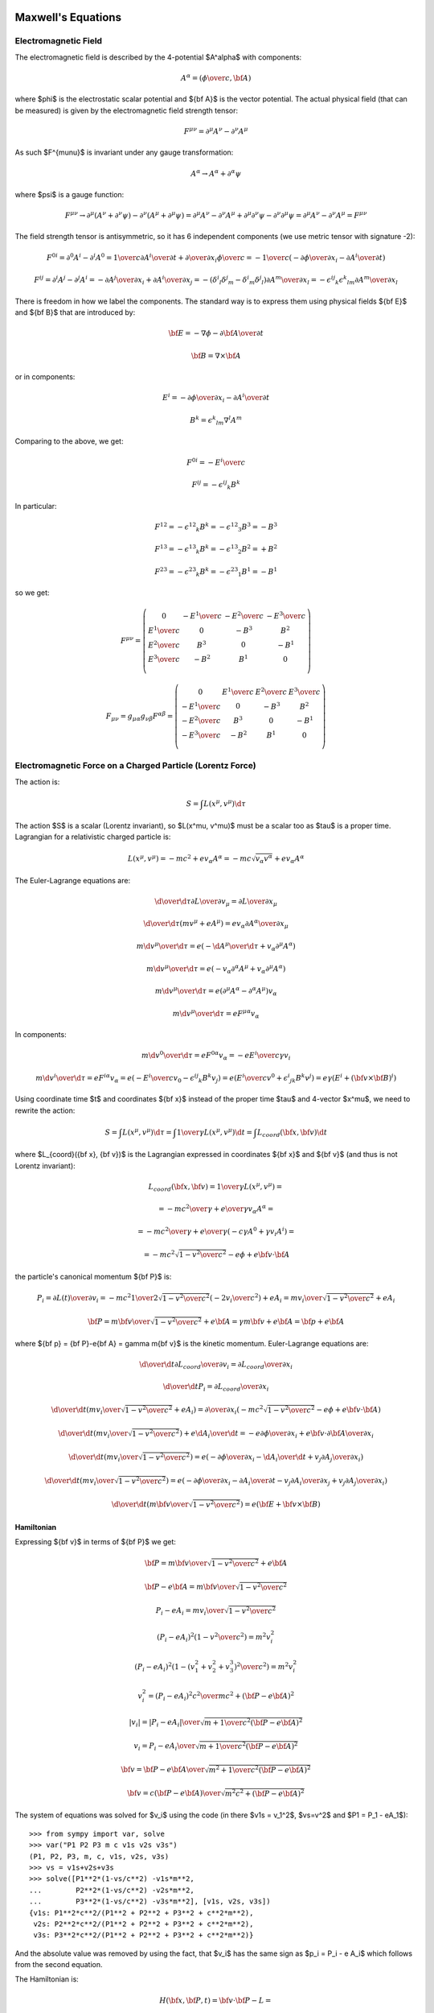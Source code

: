 Maxwell's Equations
===================

Electromagnetic Field
---------------------

The electromagnetic field is described by the 4-potential $A^\alpha$
with components:

.. math::

    A^\alpha = \left({\phi\over c}, {\bf A}\right)

where $\phi$ is the electrostatic scalar potential and ${\bf A}$ is the vector
potential. The actual physical field (that can be measured) is given by the
electromagnetic field strength tensor:

.. math::

    F^{\mu\nu} =  \partial^\mu A^\nu - \partial^\nu A^\mu

As such $F^{\mu\nu}$ is invariant under any gauge transformation:

.. math::

    A^\alpha \to A^\alpha + \partial^\alpha \psi

where $\psi$ is a gauge function:

.. math::

    F^{\mu\nu} \to  \partial^\mu (A^\nu+\partial^\nu\psi)
         - \partial^\nu (A^\mu+\partial^\mu\psi)
        = \partial^\mu A^\nu - \partial^\nu A^\mu
            +\partial^\mu \partial^\nu\psi - \partial^\nu \partial^\mu\psi
        = \partial^\mu A^\nu - \partial^\nu A^\mu
        = F^{\mu\nu}

The field strength tensor is antisymmetric, so it has 6 independent components
(we use metric tensor with signature -2):

.. math::

    F^{0i} = \partial^0 A^i - \partial^i A^0
        = {1\over c}{\partial A^i\over \partial t} +
            {\partial\over\partial x_i} {\phi\over c}
        = -{1\over c}\left(-{\partial\phi\over\partial x_i}
                -{\partial A^i\over \partial t} \right)


    F^{ij} = \partial^i A^j - \partial^j A^i
        = -{\partial A^j\over\partial x_i} +{\partial A^i\over\partial x_j}
        = -(\delta^i{}_l\delta^j{}_m - \delta^i{}_m\delta^j{}_l)
            {\partial A^m\over\partial x_l}
        = -\epsilon^{ij}{}_k\epsilon^k{}_{lm} {\partial A^m\over\partial x_l}

There is freedom in how we label the components. The standard way is to express
them using physical fields ${\bf E}$ and ${\bf B}$ that are introduced by:

.. math::

    {\bf E} = -\nabla\phi - {\partial {\bf A}\over\partial t}

    {\bf B} = \nabla\times{\bf A}

or in components:

.. math::

    E^i = -{\partial\phi\over\partial x_i}
                -{\partial A^i\over \partial t}

    B^k = \epsilon^k{}_{lm} \nabla^l A^m

Comparing to the above, we get:

.. math::

    F^{0i} = -{E^i\over c}

    F^{ij} = -\epsilon^{ij}{}_k B^k

In particular:

.. math::

    F^{12} = -\epsilon^{12}{}_k B^k = -\epsilon^{12}{}_3 B^3 = - B^3

    F^{13} = -\epsilon^{13}{}_k B^k = -\epsilon^{13}{}_2 B^2 = + B^2

    F^{23} = -\epsilon^{23}{}_k B^k = -\epsilon^{23}{}_1 B^1 = - B^1

so we get:

.. math::

    F^{\mu\nu} = \left(\begin{array}{cccc}
    0 & -{E^1\over c} & -{E^2\over c} & -{E^3\over c} \\
    {E^1\over c} & 0 & -B^3 & B^2 \\
    {E^2\over c} & B^3 & 0 & -B^1 \\
    {E^3\over c} & -B^2 & B^1 & 0 \\
    \end{array}\right)

    F_{\mu\nu} = g_{\mu\alpha}g_{\nu\beta}F^{\alpha\beta}
        = \left(\begin{array}{cccc}
    0 & {E^1\over c} & {E^2\over c} & {E^3\over c} \\
    -{E^1\over c} & 0 & -B^3 & B^2 \\
    -{E^2\over c} & B^3 & 0 & -B^1 \\
    -{E^3\over c} & -B^2 & B^1 & 0 \\
    \end{array}\right)


Electromagnetic Force on a Charged Particle (Lorentz Force)
-----------------------------------------------------------

The action is:

.. math::

    S = \int L(x^\mu, v^\mu) \d \tau

The action $S$ is a scalar (Lorentz invariant), so $L(x^\mu, v^\mu)$ must be a
scalar too as $\tau$ is a proper time.  Lagrangian for a relativistic charged
particle is:

.. math::

    L(x^\mu, v^\mu) = -m c^2 + e v_\alpha A^\alpha
        = -m c \sqrt {v_\alpha v^\alpha} + e v_\alpha A^\alpha

The Euler-Lagrange equations are:

.. math::

    {\d \over \d \tau} {\partial L\over \partial v_\mu}
         = {\partial L \over \partial x_\mu}

    {\d \over \d \tau}
        \left(m v^\mu + e A^\mu\right)
         = e v_\alpha {\partial A^\alpha \over \partial x_\mu}

    m {\d v^\mu \over \d \tau}
         = e \left(-{\d A^\mu\over\d\tau}
            + v_\alpha \partial^\mu A^\alpha\right)

    m {\d v^\mu \over \d \tau}
         = e \left(-v_\alpha \partial^\alpha A^\mu
            + v_\alpha \partial^\mu A^\alpha\right)

    m {\d v^\mu \over \d \tau}
         = e (\partial^\mu A^\alpha - \partial^\alpha A^\mu) v_\alpha

    m {\d v^\mu \over \d \tau}
         = e F^{\mu\alpha} v_\alpha

In components:

.. math::

    m {\d v^0 \over \d \tau}
         = e F^{0\alpha} v_\alpha
         = -e {E^i\over c} \gamma v_i

    m {\d v^i \over \d \tau}
         = e F^{i\alpha} v_\alpha
         = e \left(-{E^i\over c} v_0 - \epsilon^{ij}{}_k B^k v_j\right)
         = e \left({E^i\over c} v^0 + \epsilon^i{}_{jk} B^k v^j\right)
         = e\gamma \left(E^i + ({\bf v}\times{\bf B})^i\right)

Using coordinate time $t$ and coordinates ${\bf x}$ instead of the proper time
$\tau$ and 4-vector $x^\mu$, we need to rewrite the action:

.. math::

    S = \int L(x^\mu, v^\mu) \d \tau
      = \int {1\over\gamma}L(x^\mu, v^\mu) \d t
      = \int L_{coord}({\bf x}, {\bf v}) \d t

where $L_{coord}({\bf x}, {\bf v})$ is the Lagrangian expressed in coordinates
${\bf x}$ and ${\bf v}$ (and thus is not Lorentz invariant):

.. math::

    L_{coord}({\bf x}, {\bf v}) = {1\over\gamma}L(x^\mu, v^\mu) =

         = -{m c^2\over\gamma} + {e\over\gamma}v_\alpha A^\alpha =

         = -{m c^2\over\gamma} + {e\over\gamma}(-c\gamma A^0 +\gamma v_i A^i) =

         = -m c^2\sqrt{1-{v^2\over c^2}} - e\phi + e{\bf v}\cdot {\bf A}

the particle's canonical momentum ${\bf P}$ is:

.. math::

    P_i = {\partial L(t)\over\partial v_i}
        =-mc^2 {1\over 2\sqrt{1-{v^2\over c^2}}}\left(-2v_i\over c^2\right)
             + e A_i
        ={m v_i\over\sqrt{1-{v^2\over c^2}}} + e A_i

    {\bf P} = {m{\bf v}\over\sqrt{1-{v^2\over c^2}}} + e{\bf A}
        = \gamma m{\bf v} + e{\bf A}
        = {\bf p} + e{\bf A}

where ${\bf p} = {\bf P}-e{\bf A} = \gamma m{\bf v}$ is the kinetic momentum.
Euler-Lagrange equations are:

.. math::

    {\d \over \d t} {\partial L_{coord}\over \partial v_i}
         = {\partial L_{coord} \over \partial x_i}

    {\d \over \d t} P_i = {\partial L_{coord} \over \partial x_i}

    {\d \over \d t} \left({m v_i\over\sqrt{1-{v^2\over c^2}}} + e A_i\right)
         = {\partial \over \partial x_i}\left(-m c^2\sqrt{1-{v^2\over c^2}}
             - e\phi + e{\bf v}\cdot {\bf A}\right)

    {\d \over \d t} \left({m v_i\over\sqrt{1-{v^2\over c^2}}}\right)
         + e {\d A_i\over \d t}
         = -e{\partial \phi\over \partial x_i}
           +e{\bf v}\cdot{\partial {\bf A}\over \partial x_i}

    {\d \over \d t} \left({m v_i\over\sqrt{1-{v^2\over c^2}}}\right)
         = e\left(-{\partial \phi\over \partial x_i}
           -{\d A_i\over \d t}
           +v_j{\partial A_j\over \partial x_i}\right)

    {\d \over \d t} \left({m v_i\over\sqrt{1-{v^2\over c^2}}}\right)
         = e\left(-{\partial \phi\over \partial x_i}
           -{\partial A_i\over \partial t}-v_j{\partial A_i\over\partial x_j}
           +v_j{\partial A_j\over \partial x_i}\right)

    {\d \over \d t} \left({m {\bf v}\over\sqrt{1-{v^2\over c^2}}}\right)
         = e\left({\bf E} + {\bf v}\times {\bf B}\right)

Hamiltonian
~~~~~~~~~~~

Expressing ${\bf v}$ in terms of ${\bf P}$ we get:

.. math::

    {\bf P} = {m{\bf v}\over\sqrt{1-{v^2\over c^2}}} + e{\bf A}

    {\bf P} - e{\bf A} = {m{\bf v}\over\sqrt{1-{v^2\over c^2}}}

    P_i - e A_i = {m v_i\over\sqrt{1-{v^2\over c^2}}}

    (P_i - e A_i)^2\left(1-{v^2\over c^2}\right) = m^2 v_i^2

    (P_i - e A_i)^2\left(1-{(v_1^2 + v_2^2 + v_3^3)^2\over c^2}\right)
        = m^2 v_i^2

    v_i^2 = {(P_i - e A_i)^2 c^2 \over m c^2 + ({\bf P} - e{\bf A})^2}

    |v_i| = {|P_i - e A_i| \over \sqrt {m + {1\over c^2 } ({\bf P} - e{\bf A})^2}}

    v_i = {P_i - e A_i \over \sqrt {m + {1\over c^2 } ({\bf P} - e{\bf A})^2}}

    {\bf v} = {{\bf P} - e{\bf A}\over\sqrt{m^2 +
        {1\over c^2}({\bf P} - e{\bf A})^2}}

    {\bf v} = {c({\bf P} - e{\bf A})\over\sqrt{m^2c^2 + ({\bf P} - e{\bf A})^2}}

The system of equations was solved for $v_i$ using the code
(in there $v1s = v_1^2$, $vs=v^2$ and $P1 = P_1 - eA_1$)::

    >>> from sympy import var, solve
    >>> var("P1 P2 P3 m c v1s v2s v3s")
    (P1, P2, P3, m, c, v1s, v2s, v3s)
    >>> vs = v1s+v2s+v3s
    >>> solve([P1**2*(1-vs/c**2) -v1s*m**2,
    ...        P2**2*(1-vs/c**2) -v2s*m**2,
    ...        P3**2*(1-vs/c**2) -v3s*m**2], [v1s, v2s, v3s])
    {v1s: P1**2*c**2/(P1**2 + P2**2 + P3**2 + c**2*m**2),
     v2s: P2**2*c**2/(P1**2 + P2**2 + P3**2 + c**2*m**2),
     v3s: P3**2*c**2/(P1**2 + P2**2 + P3**2 + c**2*m**2)}

And the absolute value was removed by using the fact, that $v_i$ has the same
sign as $p_i = P_i - e A_i$ which follows from the second equation.

The Hamiltonian is:

.. math::

    H({\bf x}, {\bf P}, t) = {\bf v} \cdot {\bf P} - L =

        = {\bf v} \cdot {\bf P}
        +m c^2\sqrt{1-{v^2\over c^2}} + e\phi - e{\bf v}\cdot {\bf A} =

        = {\bf v} \cdot ({\bf P}-e{\bf A})
        +m c^2\sqrt{1-{v^2\over c^2}} + e\phi =

        = {c({\bf P} - e{\bf A})\cdot({\bf P}-e{\bf A})\over\sqrt{m^2c^2 +
        ({\bf P} - e{\bf A})^2}}
        +m c^2\sqrt{1-{1\over c^2}\left({c({\bf P} - e{\bf A})\over\sqrt{m^2c^2 + ({\bf P} - e{\bf A})^2}}\right)^2} + e\phi =

        = {c({\bf P} - e{\bf A})^2\over\sqrt{m^2c^2 + ({\bf P} - e{\bf A})^2}}
        +m c^2\sqrt{1-{({\bf P} - e{\bf A})^2\over m^2c^2 + ({\bf P} - e{\bf A})^2}} + e\phi =

        = {c({\bf P} - e{\bf A})^2\over\sqrt{m^2c^2 + ({\bf P} - e{\bf A})^2}}
        +m c^2\sqrt{m^2 c^2 \over m^2c^2 + ({\bf P} - e{\bf A})^2} + e\phi =

        = {c\left(({\bf P} - e{\bf A})^2+m^2c^2\right)\over
            \sqrt{m^2c^2 + ({\bf P} - e{\bf A})^2}} + e\phi =

        = c\sqrt{m^2c^2 + ({\bf P} - e{\bf A})^2} + e\phi


Maxwell's Equations
-------------------

The action for the field is:

.. math::

    S = \int \L(\phi_k, \partial^\alpha\phi_k) \d^4 x

The action $S$ is a scalar (Lorentz invariant), so
$\L(\phi_k, \partial^\mu\phi_k)$ must be a
scalar too. The Euler-Lagrange equations are:

.. math::

    \partial^\beta{\partial\L\over \partial(\partial^\beta\phi_k)}
        = {\partial\L\over\partial\phi_k}


For electromagnetic field $\phi_k = A^\mu$ and the Lagrangian is:

.. math::

    \L(A^\alpha, \partial^\beta A^\alpha)
        = -{1\over 4\mu_0} F_{\alpha\beta} F^{\alpha\beta} - j_\alpha A^\alpha

One can simplify:

.. math::

    {1\over 4} F_{\alpha\beta} F^{\alpha\beta}
        ={1\over 4}(\partial_\alpha A_\beta - \partial_\beta A_\alpha)
            (\partial^\alpha A^\beta - \partial^\beta A^\alpha) =

        ={1\over 4}(
            \partial_\alpha A_\beta
            \partial^\alpha A^\beta
             - \partial_\beta A_\alpha
            \partial^\alpha A^\beta
            -\partial_\alpha A_\beta
             \partial^\beta A^\alpha
             + \partial_\beta A_\alpha
              \partial^\beta A^\alpha
            ) =

        ={1\over 2}(
            \partial_\alpha A_\beta
            \partial^\alpha A^\beta
             - \partial_\beta A_\alpha
            \partial^\alpha A^\beta
            )

The E.-L. equations are:

.. math::

    \partial^\beta{\partial\L\over \partial(\partial^\beta A^\alpha)}
        = {\partial\L\over\partial A^\alpha}

    \partial^\beta F_{\beta\alpha} = \mu_0 j_\alpha


The Maxwell's equations are:

.. math::

    \partial_\alpha F^{\alpha\beta} = \mu_0 j^\beta

    \epsilon^{\alpha\beta\gamma\delta}\partial_\gamma F_{\alpha\beta} = 0

and the Lorentz force is:

.. math::

    {\d p_\alpha\over\d \tau} = e F_{\alpha\beta} u^\beta

where:

.. math::

    j^\alpha = (c\rho, {\bf j})

    F_{\alpha\beta} = \left(\begin{array}{cccc}
    0 & {E_1\over c} & {E_2\over c} & {E_3\over c} \\
    -{E_1\over c} & 0 & -B_3 & B_2 \\
    -{E_2\over c} & B_3 & 0 & -B_1 \\
    -{E_3\over c} & -B_2 & B_1 & 0 \\
    \end{array}\right)

This corresponds to:

.. math::

    \nabla\cdot{\bf E} = c^2\mu_0 \rho

    \nabla\times{\bf B} = \mu_0 {\bf j} + {1\over c^2}{\partial{\bf E}
        \over \partial t}

    \nabla\cdot{\bf B} = 0

    \nabla\times{\bf E} = -{\partial{\bf B}\over\partial t}


The Maxwell's equations can be written as (note that the two eq. without
sources are automatically satisfied by the four potential):

.. math::

    \partial_\alpha F^{\alpha\beta} =
        \partial_\alpha (\partial^\alpha A^\beta - \partial^\beta A^\alpha) =
        \partial_\alpha \partial^\alpha A^\beta =
        \mu_0 j^\beta

where we have employed the Lorentz gauge $\partial_\alpha A^\alpha=0$.
The solution to this equation is:

.. math::

    A^\beta({\bf x}, t) = {\mu_0\over 4\pi}\int
         {j^\beta({\bf y},t-{ |{\bf x} - {\bf y}| \over c})
            \over |{\bf x} - {\bf y}| }\d^3 y

For scalar potential ($\beta=0$) we get:

.. math::

    {\phi({\bf x}, t)\over c} = {\mu_0\over 4\pi}\int
         {c \rho({\bf y},t-{ |{\bf x} - {\bf y}| \over c})
            \over |{\bf x} - {\bf y}| }\d^3 y

    \phi({\bf x}, t) = {\mu_0 c^2\over 4\pi}\int
         {\rho({\bf y},t-{ |{\bf x} - {\bf y}| \over c})
            \over |{\bf x} - {\bf y}| }\d^3 y
        = {1\over 4\pi\epsilon_0}\int
         {\rho({\bf y},t-{ |{\bf x} - {\bf y}| \over c})
            \over |{\bf x} - {\bf y}| }\d^3 y

And for vector potential ($\beta=i$) we get:

.. math::

    {\bf A}({\bf x}, t) = {\mu_0\over 4\pi}\int
         {{\bf j}({\bf y},t-{ |{\bf x} - {\bf y}| \over c})
            \over |{\bf x} - {\bf y}| }\d^3 y

Examples
--------

Biot-Savart Law
~~~~~~~~~~~~~~~

Maxwell's equations in Lorentz gauge:

.. math::

    \partial_\alpha\partial^\alpha A^\beta = \mu_0 j^\beta

have the solution for the vector potential:

.. math::

    {\bf A}({\bf x}, t) = {\mu_0\over 4\pi}\int
         {{\bf j}({\bf y},t-{ |{\bf x} - {\bf y}| \over c})
            \over |{\bf x} - {\bf y}| }\d^3 y

Assuming ${ |{\bf x} - {\bf y}| \over c} \ll t$:

.. math::

    {\bf A}({\bf x}, t) = {\mu_0\over 4\pi}\int
         {{\bf j}({\bf y},t) \over |{\bf x} - {\bf y}| }\d^3 y

The magnetic field is then:

.. math::

    {\bf B}({\bf x}, t) = \nabla \times {\bf A}({\bf x}, t)
         =\nabla \times {\mu_0\over 4\pi}\int
         {{\bf j}({\bf y},t) \over |{\bf x} - {\bf y}| }\d^3 y =

         ={\mu_0\over 4\pi}\int \left(\nabla {1\over
                 |{\bf x} - {\bf y}| }\right)\times {\bf j}({\bf y},t)\d^3 y =

         ={\mu_0\over 4\pi}\int \left(-{{\bf x} - {\bf y}\over
                 |{\bf x} - {\bf y}|^3 }\right)\times {\bf j}({\bf y},t)\d^3 y =

         ={\mu_0\over 4\pi}\int {\bf j}({\bf y},t) \times {{\bf x} - {\bf y}
                \over |{\bf x} - {\bf y}|^3 } \d^3 y

If the current can be approximated by an infinitely-narrow wire, we get:

.. math::

    {\bf j}({\bf y},t) \d^3 y = I(t) \d {\bf l}

and:

.. math::

    {\bf B}({\bf x}, t)
         ={\mu_0\over 4\pi}\int I(t)\d{\bf l} \times {{\bf x} - {\bf l}
                \over |{\bf x} - {\bf l}|^3 }

Example: Straight Wire
^^^^^^^^^^^^^^^^^^^^^^

Let's assume infinite straight wire carrying constant current $I$:

.. math::

    {\bf l} = (0, 0, z+l)

    \d {\bf l} = (0, 0, 1)

    {\bf x} = (x, y, z)

    {\bf x}-{\bf l} = (x, y, z-z+l) = (x, y, l)

    {\bf B}({\bf x})
         ={\mu_0 I\over 4\pi}\int \d{\bf l} \times {{\bf x} - {\bf l}
                \over |{\bf x} - {\bf l}|^3 } =

         ={\mu_0 I\over 4\pi} 2\int_0^\infty (0, 0, 1) \times
             {(x, y, l) \d l
                \over (x^2 + y^2 + l^2)^{3\over 2} } =

         =(y, -x, 0) {\mu_0 I \over 2\pi}\int_0^\infty {\d l
                \over (x^2 + y^2 + l^2)^{3\over 2} } =

         =(y, -x, 0) {\mu_0 I \over 2\pi} {1\over x^2+y^2}

For $y=0$:

.. math::

    {\bf B}(x, 0, z)
         =(0, -x, 0) {\mu_0 I \over 2\pi} {1\over x^2}
         =(0, -1, 0) {\mu_0 I \over 2\pi x}


Magnetic Dipole
~~~~~~~~~~~~~~~

.. math::

    {\bf A}({\bf r}) = {\mu_0\over 4\pi} {{\bf m}\times{\bf r}\over r^3}

    {\bf B}({\bf r}) = \nabla\times {\bf A}
    = {\mu_0\over 4\pi} \nabla\times
        \left({{\bf m}\times{\bf r}\over r^3}\right) =

    = {\mu_0\over 4\pi} \left({\bf m}\nabla\cdot\left({\bf r}\over r^3\right)
        -{\bf m}\cdot\nabla\left({\bf r}\over r^3\right)
        \right) =

    = {\mu_0\over 4\pi} \left({\bf m}\left(\left(\nabla{1\over r^3}\right)
            \cdot{\bf r}+{1\over r^3}\nabla\cdot{\bf r}\right)
        -{\bf m}\cdot\left(\left(\nabla{1\over r^3}\right)
            {\bf r}+{1\over r^3}\nabla{\bf r}\right)\right)
        =

    = {\mu_0\over 4\pi} \left({\bf m}\left(\left(-{3{\bf r}\over r^5}\right)
            \cdot{\bf r}+{1\over r^3}3\right)
        -{\bf m}\cdot\left(\left(-{3{\bf r}\over r^5}\right)
            {\bf r}+{1\over r^3}\one\right)\right)
        =

    = {\mu_0\over 4\pi} \left({\bf m}\left(-{3\over r^3}+{3\over r^3}\right)
        +{\bf m}\cdot\left({3{\bf r}{\bf r}\over r^5}-{\one\over r^3}\right)
        \right)
        =

    = {\mu_0\over 4\pi} \left({3{\bf r}({\bf m}\cdot{\bf r})\over r^5}
        -{{\bf m}\over r^3}\right)

Bar Magnet
~~~~~~~~~~

A good model of a bar magnet of the length $L$ and width $W$ is a combination
of two magnetic monopoles (that sit inside the magnet, so one cannot actually
see them, just their behavior outside the magnet):

.. math::

    {\bf B}({\bf x}) = {\mu_0 Q_m\over 4\pi} \left(
        {{\bf x}-{\bf p}_1 \over |{\bf x}-{\bf p}_1|^3}
        -
        {{\bf x}-{\bf p}_2 \over |{\bf x}-{\bf p}_2|^3}
        \right)

where:

.. math::

    {\bf p}_1 = (0, 0, d)

    {\bf p}_2 = (0, 0, -d)

    d = {L-W\over 2}

The magnetic moment vector is:

.. math::

    {\bf m} = Q_m ({\bf p}_1 - {\bf p}_2)

and its magnitude then is:

.. math::

    m = 2 Q_m d

The permeability is:

.. math::

    \mu_0 = 4\pi \cdot 10^{-7}{\rm\,H\cdot m^{-1}}
        = 4\pi \cdot 10^{-7}{\rm\,V\cdot s\cdot A^{-1}\cdot m^{-1}}

For a typical bar magnet, we have for example:

.. math::

    L &= 5{\rm\,cm} \\
    W &= 1{\rm\,cm} \\
    Q_m &= 3.3{\rm\,A\cdot m} \\
    d &= {L-W\over2} = 0.02{\rm\,m} \\
    m &= 2 Q_m d = 2\times 3.3\times 0.02{\rm\,A\cdot m^2}
        = 0.132 {\rm\,A\cdot m^2}

The unit of ${\bf B}$ is Tesla: $\rm 1 T = V\cdot s \cdot m^{-2}$.

Bar Magnet in a Coil
~~~~~~~~~~~~~~~~~~~~

We throw a magnet through a coil and calculate the voltage on the coil.
We use two model of the bar magnet: a magnetic dipole and two monopoles $2d$
apart.

Geometry:

.. math::

    {\bf v} = (0, 0, v)

    {\bf l} = (a\cos\phi, a\sin\phi, z)

    {\d{\bf l}\over \d\phi} = (-a\sin\phi, a\cos\phi, 0)

Field of the dipole:

.. math::

    {\bf E} = 0

    {\bf B}({\bf r}) = {\mu_0\over 4\pi} \left({3{\bf r}({\bf m}\cdot{\bf r})\over r^5}
        -{{\bf m}\over r^3}\right)

    {\bf m} = (0, 0, m)

we will need:

.. math::

    {\bf v}\times{\bf B}({\bf l})
    = {\mu_0\over 4\pi}{\bf v}\times
        \left({3{\bf l}({\bf m}\cdot{\bf l})\over l^5}
    -{{\bf m}\over l^3}\right) =

    = {\mu_0\over 4\pi}
        \left({3({\bf v}\times{\bf l})({\bf m}\cdot{\bf l})\over l^5}
    -{{\bf v}\times{\bf m}\over l^3}\right) =

    = {\mu_0\over 4\pi}
        {3({\bf v}\times{\bf l})({\bf m}\cdot{\bf l})\over l^5}
        =

    = {\mu_0\over 4\pi}
        {3(va\sin\theta, -va\cos\theta, 0)mz\over (a^2 + z^2)^{5\over2}} =

    = {3\mu_0 m\over 4\pi}
        {a v z\over (a^2 + z^2)^{5\over2}} (\sin\theta, -\cos\theta, 0)

and

.. math::

    {\bf v}\times{\bf B}\cdot{\d{\bf l}\over \d\phi} =

    = {3\mu_0 m\over 4\pi}
        {a v z\over (a^2 + z^2)^{5\over2}} (\sin\theta, -\cos\theta, 0)
        \cdot
    (-a\sin\phi, a\cos\phi, 0) =

    = -{3\mu_0 m\over 4\pi}
        {a^2 v z\over (a^2 + z^2)^{5\over2}}

Field of two monopoles:

.. math::

    {\bf E} = 0

    {\bf B}({\bf x}) = {\mu_0 Q_m\over 4\pi} \left(
        {{\bf x}-{\bf p}_1 \over |{\bf x}-{\bf p}_1|^3}
        -
        {{\bf x}-{\bf p}_2 \over |{\bf x}-{\bf p}_2|^3}
        \right)

    {\bf p}_1 = (0, 0, d)

    {\bf p}_2 = (0, 0, -d)

    d = {L-W\over 2}

we will need:

.. math::

    {\bf v}\times{\bf B}({\bf l})
        = {\mu_0 Q_m\over 4\pi} \left(
        {{\bf v}\times({\bf l}-{\bf p}_1) \over |{\bf l}-{\bf p}_1|^3}
        -
        {{\bf v}\times({\bf l}-{\bf p}_2) \over |{\bf l}-{\bf p}_2|^3}
        \right) =

        = {\mu_0 Q_m\over 4\pi} \left(
        {(0, 0, v)\times(a\cos\phi, a\sin\phi, z-d) \over
            (a^2+(z-d)^2)^{3\over2}}
        -
        {(0, 0, v)\times(a\cos\phi, a\sin\phi, z+d) \over
            (a^2+(z+d)^2)^{3\over2}}
        \right) =

        = {\mu_0 Q_m a v \over 4\pi} \left(
        {1 \over (a^2+(z-d)^2)^{3\over2}}
        -
        {1 \over (a^2+(z+d)^2)^{3\over2}}
        \right) (\sin\phi, -\cos\phi, 0)

and

.. math::

    {\bf v}\times{\bf B}\cdot{\d{\bf l}\over \d\phi} =

    = {\mu_0 Q_m a v \over 4\pi} \left(
    {1 \over (a^2+(z-d)^2)^{3\over2}}
    -
    {1 \over (a^2+(z+d)^2)^{3\over2}}
    \right) (\sin\phi, -\cos\phi, 0)
        \cdot
    (-a\sin\phi, a\cos\phi, 0) =

    = -{\mu_0 Q_m a^2 v \over 4\pi} \left(
    {1 \over (a^2+(z-d)^2)^{3\over2}}
    -
    {1 \over (a^2+(z+d)^2)^{3\over2}}
    \right)

Now we can calculate the voltage:

.. math::

    V = \oint \left({\bf E} + {\bf v}\times{\bf B}\right) \cdot {\d{\bf l}} =

        = \oint {\bf v}\times{\bf B} \cdot {\d{\bf l}} =

        = \int_0^{2\pi} {\bf v}\times{\bf B} \cdot {\d{\bf l}\over \d\phi}
            \d\phi

for the dipole we get

.. math::

        V = \cdots
        = -\int_0^{2\pi} {3\mu_0 m\over 4\pi}
        {a^2 v z\over (a^2 + z^2)^{5\over2}}
            \d\phi =

        = -{3\mu_0 m\over 2}
        {a^2 v z\over (a^2 + z^2)^{5\over2}}

For two monopoles we get

.. math::

        V = \cdots
        = -\int_0^{2\pi} {\mu_0 Q_m a^2 v \over 4\pi} \left(
            {1 \over (a^2+(z-d)^2)^{3\over2}}
            -
            {1 \over (a^2+(z+d)^2)^{3\over2}}
            \right)
            \d\phi =

        = -{\mu_0 Q_m a^2 v \over 2} \left(
            {1 \over (a^2+(z-d)^2)^{3\over2}}
            -
            {1 \over (a^2+(z+d)^2)^{3\over2}}
            \right)


For the dipole, the function

.. math::

    {z\over(a^2+z^2)^{5\over 2}}

has a maximum and minimum for:

.. math::

    z = \pm{a\over 2}

with the max value:

.. math::

    {z\over(a^2+z^2)^{5\over 2}} =
    {{a\over 2}\over(a^2+\left({a\over 2}\right)^2)^{5\over 2}} =
    {16\sqrt 5 \over 125 a^4}

Code::

    >>> from sympy import var, solve, S, refine, Q
    >>> var("a z")
    (a, z)
    >>> f = z / (a**2+z**2)**(S(5)/2)
    >>> solve(f.diff(z), z)
    [-a/2, a/2]
    >>> f.subs(z, a/2)
    16*sqrt(5)*a/(125*(a**2)**(5/2))
    >>> refine(f.subs(z, a/2), Q.positive(a))
    16*sqrt(5)/(125*a**4)


So the maximum voltage is:

.. math::

    V = {\mu_0\over 2} {3va^2mz\over (a^2 + z^2)^{5\over2}}
        = {\mu_0\over 2} {3mva^2 {16\sqrt 5 \over 125 a^4}} =

        = {24\sqrt 5\over125} {\mu_0 m v\over a^2}

If we drop the magnet from height $h$ above the coil into it, then its speed
will be $v_0 = \sqrt{2hg}$ in the middle of the coil, when $t=0$. Then:

.. math::

    z = v_0 t + \half g t^2

    v = v_0 + g t

And we get for the voltage dependence for dipole:

.. math::

    V = - {\mu_0\over 2} {3va^2mz\over (a^2 + z^2)^{5\over2}}
        =- {\mu_0\over 2} {3(v_0+gt)a^2m(v_0 t + \half g t^2)\over
             (a^2 + (v_0 t + \half g t^2)^2)^{5\over2}}

The time difference between the maximum and minimum is the time difference
between $z=-{a\over2}$ and $z=+{a\over2}$, so:

.. math::

    \Delta t = \sqrt{2h+a\over g} - \sqrt{2h-a\over g}

The total flux doesn't depend on the particular dependence of $z(t)$ and
$v(t)$:

.. math::

    \Phi = \int_0^\infty V(t) \d t =

        = - {3\mu_0 m\over 2} \int_0^\infty{v(t)a^2z(t)
                \over (a^2 + z(t)^2)^{5\over2}} \d t =

        = - {3\mu_0 m\over 2} \int_0^\infty{{\d z\over\d t}a^2z(t)
                \over (a^2 + z(t)^2)^{5\over2}} \d t =

        = - {3\mu_0 m\over 2} \int_0^\infty{a^2z
                \over (a^2 + z^2)^{5\over2}} \d z =

        = - {3\mu_0 m\over 4} \int_{a^2}^\infty{a^2
                \over u^{5\over2}} \d u =

        = - {3\mu_0 m a^2\over 4} \left(-{2\over 3}\right)
            \left[1\over u^{3\over2}\right]_{a^2}^\infty =

        = - {3\mu_0 m a^2\over 4} \left(-{2\over 3}\right)
            \left[-1\over a^3\right] =

        = - {\mu_0 m \over 2a}

For the voltage dependence of two monopoles, we get:

.. math::

    V = -{\mu_0 Q_m a^2 v \over 2} \left(
            {1 \over (a^2+(z-d)^2)^{3\over2}}
            -
            {1 \over (a^2+(z+d)^2)^{3\over2}}
            \right) =

    = -{\mu_0 Q_m a^2 (v_0+gt) \over 2} \left(
            {1 \over (a^2+(v_0 t + \half g t^2-d)^2)^{3\over2}}
            -
            {1 \over (a^2+(v_0 t + \half g t^2+d)^2)^{3\over2}}
            \right)

The total flux doesn't depend on the particular dependence of $z(t)$ and
$v(t)$:

.. math::

    \Phi = \int_0^\infty V(t) \d t =

        =-\int_0^\infty {\mu_0 Q_m a^2 v(t) \over 2} \left(
            {1 \over (a^2+(z(t)-d)^2)^{3\over2}}
            -
            {1 \over (a^2+(z(t)+d)^2)^{3\over2}}
            \right)
            \d t =

        =-\int_0^\infty {\mu_0 Q_m a^2 {\d z\over \d t} \over 2} \left(
            {1 \over (a^2+(z(t)-d)^2)^{3\over2}}
            -
            {1 \over (a^2+(z(t)+d)^2)^{3\over2}}
            \right)
            \d t =

        =-\int_0^\infty {\mu_0 Q_m a^2 \over 2} \left(
            {1 \over (a^2+(z-d)^2)^{3\over2}}
            -
            {1 \over (a^2+(z+d)^2)^{3\over2}}
            \right)
            \d z =

        =- {\mu_0 Q_m a^2 \over 2} \left(
            \int_0^\infty{1 \over (a^2+(z-d)^2)^{3\over2}} \d z
            -
            \int_0^\infty{1 \over (a^2+(z+d)^2)^{3\over2}} \d z
            \right) =

        =- {\mu_0 Q_m a^2 \over 2} \left(
            {1\over a^2}\left(1 + {d\over\sqrt{a^2 + d^2}}\right)
            -
            {1\over a^2}\left(1 - {d\over\sqrt{a^2 + d^2}}\right)
            \right) =

        =- {\mu_0 Q_m d\over\sqrt{a^2 + d^2}}

Note that in the limit $d\to 0$, we get the magnetic moment $m = 2 d Q_m$ and
the last formula for two monopoles flux becomes the dipole flux.

As a particular example, consider a coil with $N=500$ loops, $a=1.4\rm\,cm$,
$d=1.8\rm\,cm$, $Q_m=43\rm\,A\cdot m$. Then the total flux from the second peak
is:

.. math::

    \Phi =- {N\mu_0 Q_m d\over\sqrt{a^2 + d^2}} = -0.021 \rm\, V\cdot s

Code::

    >>> from math import pi, sqrt
    >>> mu0 = 4*pi*1e-7
    >>> cm = 0.01
    >>> Q_m = 43.
    >>> d = 1.8*cm
    >>> a = 1.4*cm
    >>> N = 500
    >>> -N*mu0*Q_m*d/sqrt(a**2+d**2)
    -0.02132647889395681

For a single loop with $a=1.25\rm\,cm$ we get:

.. math::

    \Phi =- {\mu_0 Q_m d\over\sqrt{a^2 + d^2}} = -4.44\times 10^{-5}
        \rm\, V\cdot s

and for a single loop with $a=1.8\rm\,cm$ we get:

.. math::

    \Phi =- {\mu_0 Q_m d\over\sqrt{a^2 + d^2}} = -3.82\times 10^{-5}
        \rm\, V\cdot s

Code::

    >>> a = 1.25*cm
    >>> -mu0*Q_m*d/sqrt(a**2+d**2)
    -4.438304942066266e-05
    >>> a = 1.8*cm
    >>> -mu0*Q_m*d/sqrt(a**2+d**2)
    -3.820879326816195e-05



RC Circuit
~~~~~~~~~~

Let's consider resistor (with voltage $V=RI$) and capacitor (with voltage
$V={Q\over C}$ and current $I(t) = Q'(t)$) in a series. Voltage on the battery
is $V$, then the equation for the circuit is:

.. math::

    RI(t) + {Q(t)\over C} = V

with initial condition $Q(0) = 0$. We differentiate it:

.. math::

    RI'(t) + {I(t)\over C} = 0

and the initial condition follows from the first equation $I(0) = {V\over R}$.
The solution is:

.. math::

    I(t) = {V\over R} e^{-{t\over RC}}

Now we calculate the charge (using the initial condition for the charge above
for the lower bound of the integral):

.. math::

    Q(t) = \int_0^t I(t') \d t'
         = {V\over R} \int_0^t e^{-{t'\over RC}} \d t'
         = {V\over R} \left[-RC e^{-{t'\over RC}}\right]_0^t =

         = {V\over R} \left[-RC e^{-{t\over RC}}+RC\right]
         = VC \left(1-e^{-{t\over RC}}\right)

The voltage on the resistor is:

.. math::

    R I(t) = R {V\over R} e^{-{t\over RC}} = V e^{-{t\over RC}}

The voltage on the capacitor is:

.. math::

    {Q(t)\over C} = {VC \left(1-e^{-{t\over RC}}\right) \over C}
        = V \left(1-e^{-{t\over RC}}\right)

Half life of the capacitor is defined as the time $\tau$ so that the charge is
half of the total charge, and we get:

.. math::

    Q(\tau) = \half Q(\infty)

    VC \left(1-e^{-{\tau\over RC}}\right) = \half VC

    1-e^{-{\tau\over RC}} = \half

    \half = e^{-{\tau\over RC}}

    \log \half = -{\tau\over RC}

    \tau = -RC \log \half = RC\log 2


Semiconductor Device Physics
============================

In general, the task is to find the five quantities:

.. math::

    n({\bf x}, t),
    p({\bf x}, t),
    {\bf J}_n({\bf x}, t),
    {\bf J}_h({\bf x}, t),
    {\bf E}({\bf x}, t)

where $n$ ($p$) is the electron (hole) concentration, ${\bf J}_n$
(${\bf J}_p$) is the electron (hole) current density, ${\bf E}$ is the
electric field.

And we have five equations that relate them. We start with the continuity
equation:

.. math::

    \nabla\cdot{\bf J} +{\partial\rho\over\partial t} = 0

where the current density ${\bf J}$ is composed of electron and hole current
densities:

.. math::

    {\bf J} = {\bf J}_n + {\bf J}_p

and the charge density $\rho$ is composed of mobile (electrons and holes) and
fixed charges (ionized donors and acceptors):

.. math::

    \rho = q(p-n+C)

where $n$ and $p$ is the electron and hole concetration, $C$ is the net
doping concetration ($C=p_D-n_A$ where $p_D$ is the concentration of ionized
donors, charged positive, and $n_A$ is the concentration of ionized acceptors,
charged negative) and $q$ is the electron charge (positive). We get:

.. math::

    \nabla\cdot{\bf J}_n + \nabla\cdot{\bf J}_p + q\left(
        {\partial p\over\partial t}
        -{\partial n\over\partial t}
        +{\partial C\over\partial t}
        \right) = 0

Assuming the fixed charges $C$ are time invariant, we get:

.. math::

    \nabla\cdot{\bf J}_n - q {\partial n\over\partial t} =
        -\left( \nabla\cdot{\bf J}_p + q{\partial p\over\partial t}
        \right) \equiv qR

where $R$ is the net recombination rate for electrons and holes (a positive
value means recombination, a negative value generation of carriers). We get the
carrier continuity equations:

.. math::
    :label: continuity

    {\partial n\over\partial t} = -R + {1\over q} \nabla\cdot {\bf J}_n

    {\partial p\over\partial t} = -R - {1\over q} \nabla\cdot {\bf J}_p

Then we need material relations that express how the current ${\bf J}$ is
generated using ${\bf E}$ and $n$ and $p$. A drift-diffusion model is to assume
a drift current ($q\mu_n n {\bf E}$) and a diffusion ($q D_n \nabla n$),
which gives:

.. math::
    :label: drift

    {\bf J}_n = q\mu_n n {\bf E} + q D_n \nabla n

    {\bf J}_p = q\mu_p p {\bf E} - q D_p \nabla p

where $\mu_n$, $\mu_p$, $D_n$, $D_p$ are the carrier mobilities and
diffusivities.

Final equation is the Gauss's law:

.. math::

    \nabla\cdot (\varepsilon{\bf E}) = \rho

.. math::
    :label: gauss

    \nabla\cdot(\varepsilon {\bf E}) = q(p-n + C)


Equations
---------

Combining :eq:`drift` and :eq:`continuity` we get the following three
equations for three unknowns $n$, $p$ and ${\bf E}$:

.. math::

    {\partial n\over\partial t} = -R + \nabla\cdot (\mu_n n {\bf E})
        +\nabla\cdot (D_n \nabla n)

    {\partial p\over\partial t} = -R - \nabla\cdot (\mu_p p {\bf E})
        +\nabla\cdot (D_p \nabla p)

    \nabla\cdot(\varepsilon {\bf E}) = q(p-n + C)

And it is usually assumed that the magnetic field is time independent, so
${\bf E}=-\nabla\phi$ and we get:

.. math::
    :label: semicond-eq

    {\partial n\over\partial t} = -R - \nabla\cdot (\mu_n n \nabla\phi)
        +\nabla\cdot (D_n \nabla n)

    {\partial p\over\partial t} = -R + \nabla\cdot (\mu_p p \nabla\phi)
        +\nabla\cdot (D_p \nabla p)

    \nabla\cdot(\varepsilon \nabla\phi) = -q(p-n + C)

These are three nonlinear (due to the terms $\mu_n n \nabla\phi$ and
$\mu_p p \nabla\phi$) equations for three unknown functions $n$, $p$ and $\phi$.

Example 1
~~~~~~~~~

We can substract the first two
equations and we get:

.. math::

    {\partial q(p-n)\over\partial t} = - q\nabla\cdot ((\mu_p p+\mu_n n){\bf E})
        +q\nabla\cdot(D_p \nabla p-D_n\nabla n)

    \nabla\cdot(\varepsilon {\bf E}) = q(p-n+C)

and using $\rho=q(p-n+C)$ and $\sigma=q(\mu_p p+\mu_n n)$, we get:

.. math::

    {\partial \rho\over\partial t} -q{\partial C\over\partial t} =
        - \nabla\cdot (\sigma {\bf E})
        +q\nabla\cdot(D_p \nabla p-D_n\nabla n)

    \nabla\cdot(\varepsilon {\bf E}) = \rho

So far we didn't make any assumptions. Most of the times the net doping
concetration $C$ is time independent, which gives:

.. math::

    {\partial \rho\over\partial t} =
        - \nabla\cdot (\sigma {\bf E})
        +q\nabla\cdot(D_p \nabla p-D_n\nabla n)

    \nabla\cdot(\varepsilon {\bf E}) = \rho

Assuming further $D_p \nabla p-D_n\nabla n=0$, we just get the equation of
continuity and the Gauss law:

.. math::

    {\partial \rho\over\partial t} + \nabla\cdot (\sigma {\bf E}) = 0

    \nabla\cdot(\varepsilon {\bf E}) = \rho

Finally, assuming also that that $\rho$ doesn't depend on
time, we get:

.. math::

    \nabla\cdot (\sigma {\bf E}) = 0

    \nabla\cdot(\varepsilon {\bf E}) = \rho


Example 2
~~~~~~~~~

As a simple model, assume $D_n$, $D_p$, $\mu_n$, $\mu_p$ and $\varepsilon$
are position independent and $C=0$, $R=0$:

.. math::

    {\partial n\over\partial t} =
        +\mu_n n \nabla\cdot {\bf E}
        +\mu_n {\bf E}\cdot\nabla n
        +D_n \nabla^2 n

    {\partial p\over\partial t} =
        -\mu_p p \nabla\cdot {\bf E}
        -\mu_p {\bf E}\cdot\nabla p
        +D_p \nabla^2 p

    \varepsilon\nabla\cdot {\bf E} = q(p-n)


Using ${\bf E} = -\nabla \phi$ we get:

.. math::

    {\partial n\over\partial t} =
        -\mu_n n \nabla^2\phi
        -\mu_n \nabla\phi\cdot\nabla n
        +D_n \nabla^2 n

    {\partial p\over\partial t} =
        +\mu_p p \nabla^2\phi
        +\mu_p \nabla\phi\cdot\nabla p
        +D_p \nabla^2 p

    \varepsilon\nabla^2\phi = -q(p-n)

Example 3
---------

Let's calculate the 1D pn-junction. We take the equations :eq:`semicond-eq` and
write them in 1D for the stationary state
(${\partial n\over\partial t}={\partial p\over\partial t}=0$):

.. math::

    0 = -R - (\mu_n n \phi')' + (D_n n')'

    0 = -R + (\mu_p p \phi')' + (D_p p')'

    (\varepsilon \phi')' = -q(p-n + C)

We expand the derivatives and assume that $\mu$ and $D$ is constant:

.. math::

    0 = -R - \mu_n n' \phi' - \mu_n n \phi'' + D_n n''

    0 = -R + \mu_p p' \phi' + \mu_p p \phi'' + D_p p''

    \varepsilon \phi'' = -q(p-n + C)

and we put the second derivatives on the left hand side:

.. math::
    :label: 1d-pn-junction1

    n'' = {1\over D_n}(R + \mu_n n' \phi' + \mu_n n \phi'')

    p'' = {1\over D_p}(R - \mu_p p' \phi' - \mu_p p \phi'')

    \phi'' = -{q\over\varepsilon} (p-n + C)

now we introduce the variables $y_i$:

.. math::

    y_0 = n

    y_1 = y_0' = n'

    y_2 = p

    y_3 = y_2' = p'

    y_4 = \phi

    y_5 = y_4' = \phi'

and rewrite :eq:`1d-pn-junction1`:

.. math::

    y_1' = {1\over D_n}(R + \mu_n y_1 y_5 + \mu_n y_0 y_5')

    y_3' = {1\over D_p}(R - \mu_p y_3 y_5 - \mu_p y_2 y_5')

    y_5' = -{q\over\varepsilon} (y_2-y_0 + C)

So we are solving the following six nonlinear first order ODE:

.. math::
    :label: 1d-pn-junction2

    y_5' = -{q\over\varepsilon} (y_2-y_0 + C)

    y_0' = y_1

    y_1' = {1\over D_n}(R + \mu_n y_1 y_5 + \mu_n y_0 y_5')

    y_2' = y_3

    y_3' = {1\over D_p}(R - \mu_p y_3 y_5 - \mu_p y_2 y_5')

    y_4' = y_5
